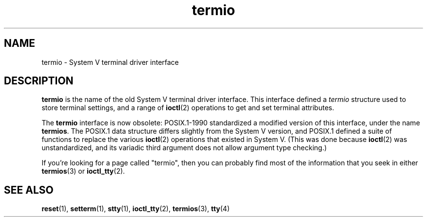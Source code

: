 .\" Copyright (c) 2006 by Michael Kerrisk <mtk.manpages@gmail.com>
.\"
.\" SPDX-License-Identifier: Linux-man-pages-copyleft
.\"
.\" 28 Dec 2006 - Initial Creation
.\"
.TH termio 7 2024-05-02 "Linux man-pages (unreleased)"
.SH NAME
termio \- System V terminal driver interface
.SH DESCRIPTION
.B termio
is the name of the old System V terminal driver interface.
This interface defined a
.I termio
structure used to store terminal settings, and a range of
.BR ioctl (2)
operations to get and set terminal attributes.
.P
The
.B termio
interface is now obsolete: POSIX.1-1990 standardized a modified
version of this interface, under the name
.BR termios .
The POSIX.1 data structure differs slightly from the
System V version, and POSIX.1 defined a suite of functions
to replace the various
.BR ioctl (2)
operations that existed in System V.
(This was done because
.BR ioctl (2)
was unstandardized, and its variadic third argument
does not allow argument type checking.)
.P
If you're looking for a page called "termio", then you can probably
find most of the information that you seek in either
.BR termios (3)
or
.BR ioctl_tty (2).
.SH SEE ALSO
.BR reset (1),
.BR setterm (1),
.BR stty (1),
.BR ioctl_tty (2),
.BR termios (3),
.BR tty (4)
